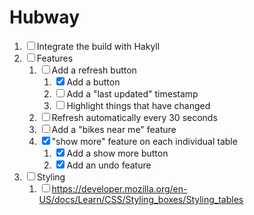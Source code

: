 * Hubway
  1. [ ] Integrate the build with Hakyll
  2. [-] Features
     1) [-] Add a refresh button
        1) [X] Add a button
        2) [ ] Add a "last updated" timestamp
        3) [ ] Highlight things that have changed
     2) [ ] Refresh automatically every 30 seconds
     3) [ ] Add a "bikes near me" feature
     4) [X] "show more" feature on each individual table
        1) [X] Add a show more button
        2) [X] Add an undo feature
  3. [ ] Styling
     1. [ ] https://developer.mozilla.org/en-US/docs/Learn/CSS/Styling_boxes/Styling_tables
           
